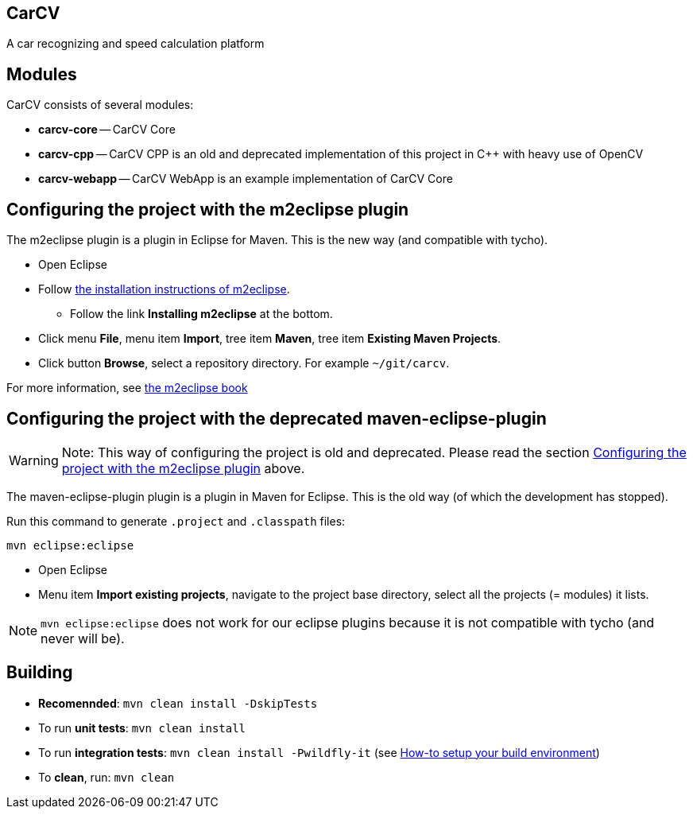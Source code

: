 == CarCV


A car recognizing and speed calculation platform

== Modules

CarCV consists of several modules:

* *carcv-core* -- CarCV Core
* *carcv-cpp* -- CarCV CPP is an old and deprecated implementation of this project in C++ with heavy use of OpenCV
* *carcv-webapp* -- CarCV WebApp is an example implementation of CarCV Core

== Configuring the project with the m2eclipse plugin

The m2eclipse plugin is a plugin in Eclipse for Maven.
This is the new way (and compatible with tycho).

* Open Eclipse
* Follow http://m2eclipse.sonatype.org/[the installation instructions of m2eclipse].
** Follow the link *Installing m2eclipse* at the bottom.
* Click menu *File*, menu item *Import*, tree item *Maven*, tree item *Existing Maven Projects*.
* Click button *Browse*, select a repository directory. For example `~/git/carcv`.

For more information, see http://www.sonatype.com/books/m2eclipse-book/reference/[the m2eclipse book]

== Configuring the project with the deprecated maven-eclipse-plugin

[WARNING]
====
Note: This way of configuring the project is old and deprecated.
Please read the section
link:#configuring-the-project-with-the-m2eclipse-plugin[Configuring the project with the m2eclipse plugin]
above.
====

The maven-eclipse-plugin plugin is a plugin in Maven for Eclipse.
This is the old way (of which the development has stopped).

Run this command to generate `.project` and `.classpath` files: 

`mvn eclipse:eclipse`

* Open Eclipse
* Menu item *Import existing projects*, navigate to the project base directory, select all the projects (= modules) it lists.

[NOTE]
====
`mvn eclipse:eclipse` does not work for our eclipse plugins because it is not compatible with tycho
(and never will be).
====

== Building

* *Recomennded*: `mvn clean install -DskipTests`
* To run *unit tests*: `mvn clean install`
* To run *integration tests*: `mvn clean install -Pwildfly-it`
(see link:../docs/html/howto-setup-environment.html[How-to setup your build environment])
* To *clean*, run: `mvn clean`

